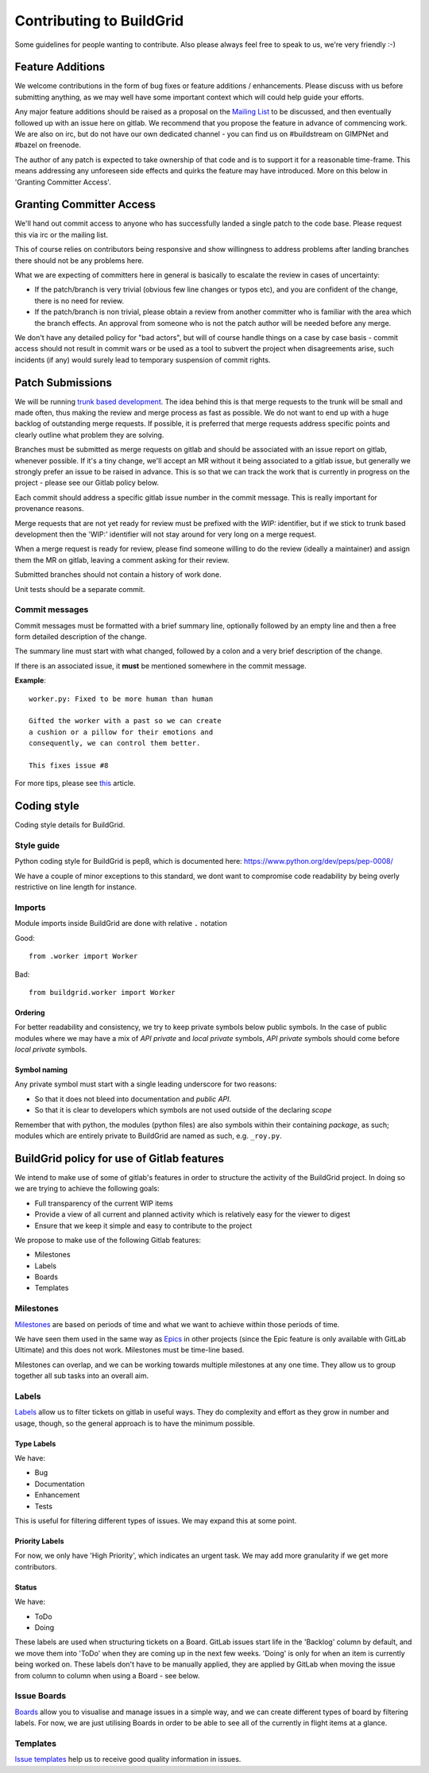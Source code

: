 Contributing to BuildGrid
=========================
Some guidelines for people wanting to contribute. Also please always feel free to speak to us, we're very friendly :-)

Feature Additions
-----------------

We welcome contributions in the form of bug fixes or feature additions / enhancements. Please discuss with us before submitting anything, as we may well have some important context which will could help guide your efforts.  

Any major feature additions should be raised as a proposal on the `Mailing List <https://lists.buildgrid.build/cgi-bin/mailman/listinfo/buildgrid/>`_ to be discussed, and then eventually followed up with an issue here on gitlab. We recommend that you propose the feature in advance of commencing work. We are also on irc, but do not have our own dedicated channel - you can find us on #buildstream on GIMPNet and #bazel on freenode.

The author of any patch is expected to take ownership of that code and is to support it for a reasonable time-frame. This means addressing any unforeseen side effects and quirks the feature may have introduced. More on this below in 'Granting Committer Access'.

Granting Committer Access
-------------------------

We'll hand out commit access to anyone who has successfully landed a single patch to the code base. Please request this via irc or the mailing list.

This of course relies on contributors being responsive and show willingness to address problems after landing branches there should not be any problems here.

What we are expecting of committers here in general is basically to
escalate the review in cases of uncertainty:

* If the patch/branch is very trivial (obvious few line changes or typos etc), and you are confident of the change, there is no need for review.

* If the patch/branch is non trivial, please obtain a review from another committer who is familiar with the area which the branch effects. An approval from someone who is not the patch author will be needed before any merge. 

We don't have any detailed policy for "bad actors", but will of course handle things on a case by case basis - commit access should not result in commit wars or be used as a tool to subvert the project when disagreements arise, such incidents (if any) would surely lead to temporary suspension of commit rights.

Patch Submissions
-----------------

We will be running `trunk based development <https://trunkbaseddevelopment.com>`_. The idea behind this is that merge requests to the trunk will be small and made often, thus making the review and merge process as fast as possible. We do not want to end up with a huge backlog of outstanding merge requests. If possible,
it is preferred that merge requests address specific points and clearly outline what problem they are solving.

Branches must be submitted as merge requests on gitlab and should be associated with an issue report on gitlab, whenever possible. If it's a tiny change, we'll accept an MR without it being associated to a gitlab issue, but generally we strongly prefer an issue to be raised in advance. This is so that we can track the work that is currently in progress on the project - please see our Gitlab policy below.

Each commit should address a specific gitlab issue number in the commit message. This is really important for provenance reasons.

Merge requests that are not yet ready for review must be prefixed with the `WIP:` identifier, but if we stick to trunk based development then the 'WIP:' identifier will not stay around for very long on a merge request.

When a merge request is ready for review, please find someone willing to do the review (ideally a maintainer) and assign them the MR on gitlab, leaving a comment asking for their review. 

Submitted branches should not contain a history of work done.

Unit tests should be a separate commit.

Commit messages
~~~~~~~~~~~~~~~
Commit messages must be formatted with a brief summary line, optionally followed by an empty line and then a
free form detailed description of the change.

The summary line must start with what changed, followed by a colon and a very brief description of the
change.

If there is an associated issue, it **must** be mentioned somewhere in the commit message.

**Example**::

  worker.py: Fixed to be more human than human

  Gifted the worker with a past so we can create
  a cushion or a pillow for their emotions and
  consequently, we can control them better.
  
  This fixes issue #8

  
For more tips, please see `this <https://chris.beams.io/posts/git-commit/#seven-rules/>`_ article.

Coding style
------------
Coding style details for BuildGrid.


Style guide
~~~~~~~~~~~
Python coding style for BuildGrid is pep8, which is documented here: https://www.python.org/dev/peps/pep-0008/

We have a couple of minor exceptions to this standard, we dont want to compromise
code readability by being overly restrictive on line length for instance.


Imports
~~~~~~~
Module imports inside BuildGrid are done with relative ``.`` notation

Good::

  from .worker import Worker

Bad::

  from buildgrid.worker import Worker

Ordering
''''''''
For better readability and consistency, we try to keep private symbols below
public symbols. In the case of public modules where we may have a mix of
*API private* and *local private* symbols, *API private* symbols should come
before *local private* symbols.


Symbol naming
'''''''''''''
Any private symbol must start with a single leading underscore for two reasons:

* So that it does not bleed into documentation and *public API*.

* So that it is clear to developers which symbols are not used outside of the declaring *scope*

Remember that with python, the modules (python files) are also symbols
within their containing *package*, as such; modules which are entirely
private to BuildGrid are named as such, e.g. ``_roy.py``.


BuildGrid policy for use of Gitlab features
-------------------------------------------

We intend to make use of some of gitlab's features in order to structure the activity of the BuildGrid project. In doing so we are trying to achieve the following goals:

* Full transparency of the current WIP items 
* Provide a view of all current and planned activity which is relatively easy for the viewer to digest
* Ensure that we keep it simple and easy to contribute to the project

We propose to make use of the following Gitlab features:

* Milestones
* Labels
* Boards
* Templates

Milestones
~~~~~~~~~~
`Milestones <https://docs.gitlab.com/ee/user/project/milestones/>`_ are based on periods of time and what we want to achieve within those periods of time.

We have seen them used in the same way as `Epics <https://docs.gitlab.com/ee/user/group/epics/index.html#doc-nav/>`_ in other projects (since the Epic feature is only available with GitLab Ultimate) and this does not work. Milestones must be time-line based.

Milestones can overlap, and we can be working towards multiple milestones at any one time. They allow us to group together all sub tasks into an overall aim.

Labels
~~~~~~
`Labels <https://docs.gitlab.com/ee/user/project/labels.html/>`_ allow us to filter tickets on gitlab in useful ways. They do complexity and effort as they grow in number and usage, though, so the general approach is to have the minimum possible.

Type Labels
'''''''''''
We have:

* Bug
* Documentation
* Enhancement
* Tests

This is useful for filtering different types of issues. We may expand this at some point.

Priority Labels
'''''''''''''''
For now, we only have 'High Priority', which indicates an urgent task. We may add more granularity if we get more contributors. 

Status
'''''
We have:

* ToDo
* Doing

These labels are used when structuring tickets on a Board. GitLab issues start life in the 'Backlog' column by default, and we move them into 'ToDo' when they are coming up in the next few weeks. 'Doing' is only for when an item is currently being worked on. These labels don't have to be manually applied, they are applied by GitLab when moving the issue from column to column when using a Board - see below.

Issue Boards
~~~~~~~~~~~~
`Boards <https://docs.gitlab.com/ee/user/project/issue_board.html#doc-nav/>`_ allow you to visualise and manage issues in a simple way, and we can create different types of board by filtering labels. For now, we are just utilising Boards in order to be able to see all of the currently in flight items at a glance.

Templates
~~~~~~~~~
`Issue templates <https://docs.gitlab.com/ee/user/project/description_templates.html#doc-nav/>`_ help us to receive good quality information in issues.

